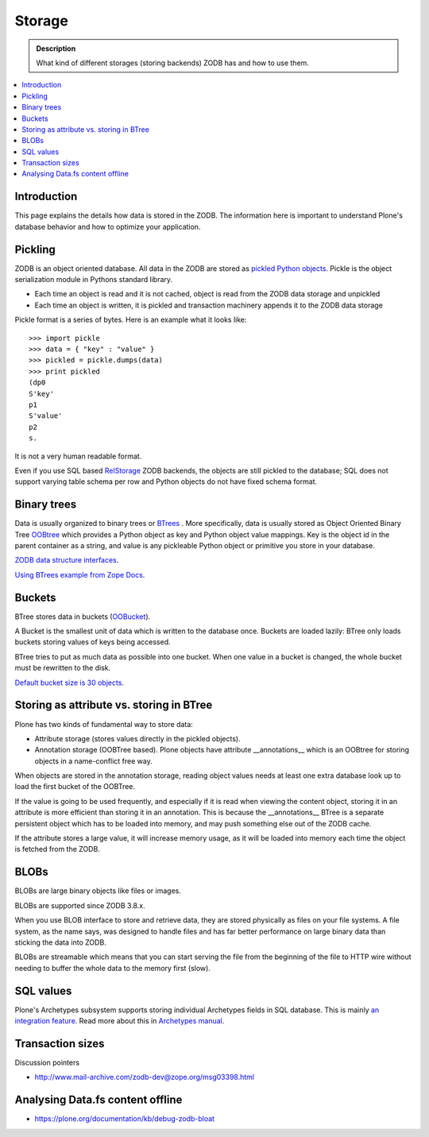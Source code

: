 =======
Storage
=======

.. admonition:: Description

        What kind of different storages (storing backends) ZODB has and how to use them.

.. contents :: :local:

Introduction
------------

This page explains the details how data is stored in the ZODB. 
The information here is important to understand Plone's database behavior and how to optimize your application.

Pickling
--------

ZODB is an object oriented database. All data in the ZODB are stored as `pickled Python objects <http://docs.python.org/library/pickle.html>`_.
Pickle is the object serialization module in Pythons standard library.

* Each time an object is read and it is not cached, object is read from the ZODB data storage and unpickled

* Each time an object is written, it is pickled and transaction machinery appends it to the ZODB data storage

Pickle format is a series of bytes. Here is an example what it looks like::

	>>> import pickle
	>>> data = { "key" : "value" }
	>>> pickled = pickle.dumps(data)
	>>> print pickled
	(dp0
	S'key'
	p1
	S'value'
	p2
	s.

It is not a very human readable format.

Even if you use SQL based `RelStorage <https://pypi.python.org/pypi/RelStorage/>`_ ZODB backends, the objects are still pickled to the database;
SQL does not support varying table schema per row and Python objects do not have fixed schema format.

Binary trees
------------

Data is usually organized to binary trees or `BTrees <http://wiki.zope.org/ZODB/guide/node6.html>`_ .
More specifically, data is usually stored as Object Oriented Binary Tree
`OOBtree <http://docs.zope.org/zope3/Code/BTrees/OOBTree/OOBTree/index.html>`_
which provides a Python object as key and Python object value mappings. Key is the object id in the parent container as a string, and value is any pickleable Python object or primitive you store in your database.

`ZODB data structure interfaces <http://svn.zope.org/ZODB/trunk/src/BTrees/Interfaces.py?rev=88776&view=markup>`_.

`Using BTrees example from Zope Docs <http://www.zodb.org/en/latest/documentation/articles/ZODB2.html#using-btrees>`_.

Buckets
-------

BTree stores data in buckets (`OOBucket <http://docs.zope.org/zope3/Code/BTrees/OOBTree/OOBucket/index.html>`_).

A Bucket is the smallest unit of data which is written to the database once.
Buckets are loaded lazily: BTree only loads buckets storing values of keys being accessed.

BTree tries to put as much data as possible into one bucket.
When one value in a bucket is changed, the whole bucket must be rewritten to the disk.

`Default bucket size is 30 objects <http://svn.zope.org/ZODB/trunk/src/BTrees/_OOBTree.c?rev=25186&view=markup>`_.

Storing as attribute vs. storing in BTree
-----------------------------------------

Plone has two kinds of fundamental way to store data:

* Attribute storage (stores values directly in the pickled objects).

* Annotation storage (OOBTree based). Plone objects have attribute __annotations__ which is an OOBtree for storing objects in a name-conflict free way.

When objects are stored in the annotation storage, reading object values needs at least one extra database look up to load the first bucket of the OOBTree.

If the value is going to be used frequently, and especially if it is read when viewing the content object, storing it in an attribute is more efficient than storing it in an annotation.
This is because the __annotations__ BTree is a separate persistent object which has to be loaded into memory, and may push something else out of the ZODB cache.

If the attribute stores a large value, it will increase memory usage, as it will be loaded into memory each time the object is fetched from the ZODB.

BLOBs
-----

BLOBs are large binary objects like files or images.

BLOBs are supported since ZODB 3.8.x. 

When you use BLOB interface to store and retrieve data, they are stored physically as files on your file systems.
A file system, as the name says, was designed to handle files and has far better performance on large binary data than sticking the data into ZODB.

BLOBs are streamable which means that you can start serving the file from the beginning of the file to HTTP wire without needing to buffer the whole data to the memory first (slow).

SQL values
----------

Plone's Archetypes subsystem supports storing individual Archetypes fields in SQL database.
This is mainly `an integration feature <http://plone.293351.n2.nabble.com/Work-with-Contents-in-SQL-database-td5868800.html>`_. Read more about this in `Archetypes manual <https://plone.org/products/archetypes/documentation/old/ArchetypesDeveloperGuide/index_html#advanced-storage-manual>`_.

Transaction sizes
-----------------

Discussion pointers

* http://www.mail-archive.com/zodb-dev@zope.org/msg03398.html

Analysing Data.fs content offline
-----------------------------------

* https://plone.org/documentation/kb/debug-zodb-bloat
